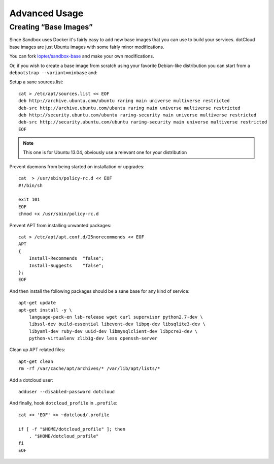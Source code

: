 Advanced Usage
==============

Creating “Base Images”
----------------------

Since Sandbox uses Docker it's fairly easy to add new base images that you can
use to build your services. dotCloud base images are just Ubuntu images with
some fairly minor modifications.

You can fork `lopter/sandbox-base`_ and make your own modifications.

Or, if you wish to create a base image from scratch using your favorite
Debian-like distribution you can start from a ``debootstrap --variant=minbase``
and:

Setup a sane sources.list::

    cat > /etc/apt/sources.list << EOF
    deb http://archive.ubuntu.com/ubuntu raring main universe multiverse restricted
    deb-src http://archive.ubuntu.com/ubuntu raring main universe multiverse restricted
    deb http://security.ubuntu.com/ubuntu raring-security main universe multiverse restricted
    deb-src http://security.ubuntu.com/ubuntu raring-security main universe multiverse restricted
    EOF

.. note::

   This one is for Ubuntu 13.04, obviously use a relevant one for your
   distribution

Prevent daemons from being started on installation or upgrades::

    cat  > /usr/sbin/policy-rc.d << EOF
    #!/bin/sh

    exit 101
    EOF
    chmod +x /usr/sbin/policy-rc.d

Prevent APT from installing unwanted packages::

    cat > /etc/apt/apt.conf.d/25norecommends << EOF
    APT
    {
        Install-Recommends  "false";
        Install-Suggests    "false";
    };
    EOF

And then install the following packages should be a sane base for any kind of
service::

    apt-get update
    apt-get install -y \
        language-pack-en lsb-release wget curl supervisor python2.7-dev \
        libssl-dev build-essential libevent-dev libpq-dev libsqlite3-dev \
        libyaml-dev ruby-dev uuid-dev libmysqlclient-dev libpcre3-dev \
        python-virtualenv zlib1g-dev less openssh-server

Clean up APT related files::

    apt-get clean
    rm -rf /var/cache/apt/archives/* /var/lib/apt/lists/*

Add a dotcloud user::

    adduser --disabled-password dotcloud

And finally, hook ``dotcloud_profile`` in ``.profile``::

    cat << 'EOF' >> ~dotcloud/.profile

    if [ -f "$HOME/dotcloud_profile" ]; then
        . "$HOME/dotcloud_profile"
    fi
    EOF

.. _lopter/sandbox-base: https://index.docker.io/u/lopter/sandbox-base/

.. vim: set tw=80 spelllang=en spell:
